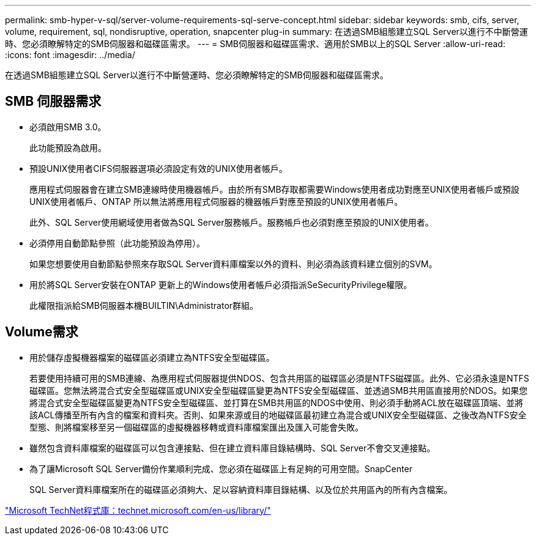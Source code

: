 ---
permalink: smb-hyper-v-sql/server-volume-requirements-sql-serve-concept.html 
sidebar: sidebar 
keywords: smb, cifs, server, volume, requirement, sql, nondisruptive, operation, snapcenter plug-in 
summary: 在透過SMB組態建立SQL Server以進行不中斷營運時、您必須瞭解特定的SMB伺服器和磁碟區需求。 
---
= SMB伺服器和磁碟區需求、適用於SMB以上的SQL Server
:allow-uri-read: 
:icons: font
:imagesdir: ../media/


[role="lead"]
在透過SMB組態建立SQL Server以進行不中斷營運時、您必須瞭解特定的SMB伺服器和磁碟區需求。



== SMB 伺服器需求

* 必須啟用SMB 3.0。
+
此功能預設為啟用。

* 預設UNIX使用者CIFS伺服器選項必須設定有效的UNIX使用者帳戶。
+
應用程式伺服器會在建立SMB連線時使用機器帳戶。由於所有SMB存取都需要Windows使用者成功對應至UNIX使用者帳戶或預設UNIX使用者帳戶、ONTAP 所以無法將應用程式伺服器的機器帳戶對應至預設的UNIX使用者帳戶。

+
此外、SQL Server使用網域使用者做為SQL Server服務帳戶。服務帳戶也必須對應至預設的UNIX使用者。

* 必須停用自動節點參照（此功能預設為停用）。
+
如果您想要使用自動節點參照來存取SQL Server資料庫檔案以外的資料、則必須為該資料建立個別的SVM。

* 用於將SQL Server安裝在ONTAP 更新上的Windows使用者帳戶必須指派SeSecurityPrivilege權限。
+
此權限指派給SMB伺服器本機BUILTIN\Administrator群組。





== Volume需求

* 用於儲存虛擬機器檔案的磁碟區必須建立為NTFS安全型磁碟區。
+
若要使用持續可用的SMB連線、為應用程式伺服器提供NDOS、包含共用區的磁碟區必須是NTFS磁碟區。此外、它必須永遠是NTFS磁碟區。您無法將混合式安全型磁碟區或UNIX安全型磁碟區變更為NTFS安全型磁碟區、並透過SMB共用區直接用於NDOS。如果您將混合式安全型磁碟區變更為NTFS安全型磁碟區、並打算在SMB共用區的NDOS中使用、則必須手動將ACL放在磁碟區頂端、並將該ACL傳播至所有內含的檔案和資料夾。否則、如果來源或目的地磁碟區最初建立為混合或UNIX安全型磁碟區、之後改為NTFS安全型態、則將檔案移至另一個磁碟區的虛擬機器移轉或資料庫檔案匯出及匯入可能會失敗。

* 雖然包含資料庫檔案的磁碟區可以包含連接點、但在建立資料庫目錄結構時、SQL Server不會交叉連接點。
* 為了讓Microsoft SQL Server備份作業順利完成、您必須在磁碟區上有足夠的可用空間。SnapCenter
+
SQL Server資料庫檔案所在的磁碟區必須夠大、足以容納資料庫目錄結構、以及位於共用區內的所有內含檔案。



http://technet.microsoft.com/en-us/library/["Microsoft TechNet程式庫：technet.microsoft.com/en-us/library/"]
